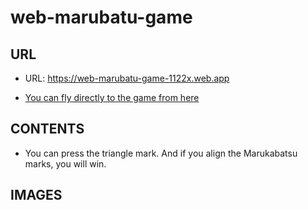 * web-marubatu-game

** URL
- URL: https://web-marubatu-game-1122x.web.app

- [[https://web-marubatu-game-1122x.web.app][You can fly directly to the game from here]]

** CONTENTS

- You can press the triangle mark. And if you align the Marukabatsu
  marks, you will win.

** IMAGES

